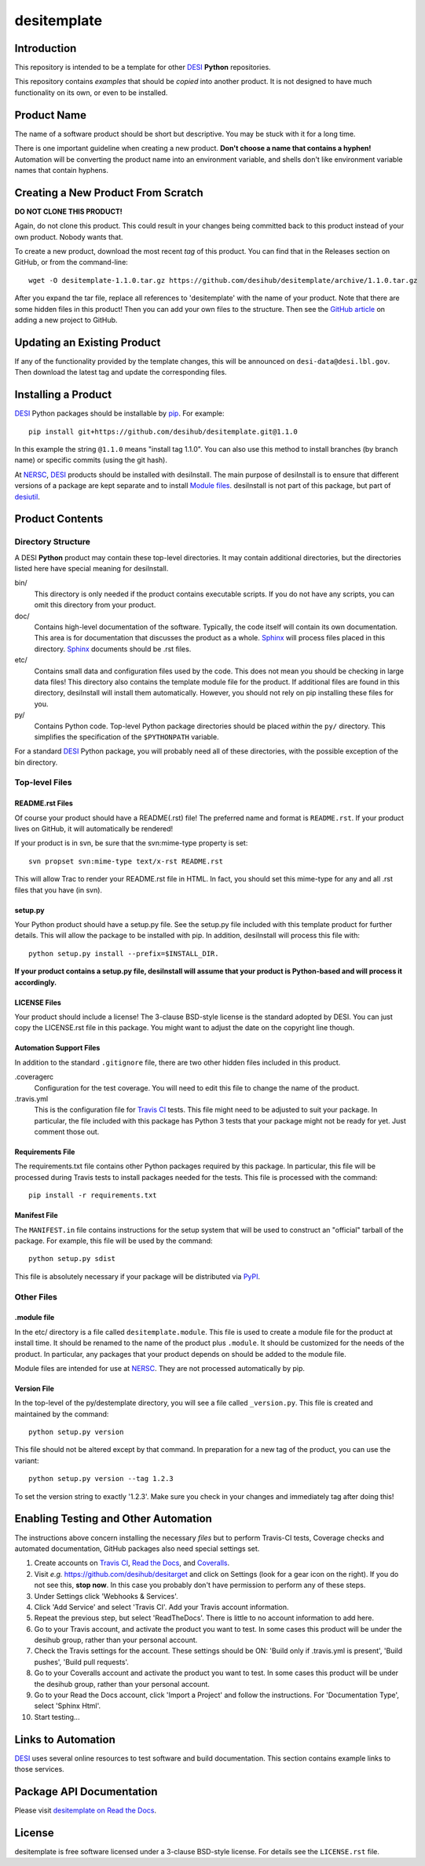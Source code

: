 ============
desitemplate
============

|Actions Status| |Coveralls Status| |Documentation Status|

.. |Actions Status| image:: https://github.com/desihub/desitemplate/workflows/CI/badge.svg
    :target: https://github.com/desihub/desitemplate/actions
    :alt: GitHub Actions CI Status

.. |Coveralls Status| image:: https://coveralls.io/repos/desihub/desitemplate/badge.svg
    :target: https://coveralls.io/github/desihub/desitemplate
    :alt: Test Coverage Status

.. |Documentation Status| image:: https://readthedocs.org/projects/desitemplate/badge/?version=latest
    :target: https://desitemplate.readthedocs.io/en/latest/
    :alt: Documentation Status

Introduction
============

This repository is intended to be a template for other DESI_ **Python** repositories.

.. _DESI: https://desi.lbl.gov

This repository contains *examples* that should be *copied* into another product.
It is not designed to have much functionality on its own, or even to be installed.

Product Name
============

The name of a software product should be short but descriptive.  You may be
stuck with it for a long time.

There is one important guideline when creating a new product.
**Don't choose a name that contains a hyphen!**  Automation will be
converting the product name into an environment variable, and shells don't
like environment variable names that contain hyphens.

Creating a New Product From Scratch
===================================

**DO NOT CLONE THIS PRODUCT!**

Again, do not clone this product.  This could result in your changes being
committed back to this product instead of your own product.  Nobody wants that.

To create a new product, download the most recent *tag* of this product.
You can find that in the Releases section on GitHub, or from the command-line::

    wget -O desitemplate-1.1.0.tar.gz https://github.com/desihub/desitemplate/archive/1.1.0.tar.gz

After you expand the tar file, replace all references to 'desitemplate' with the
name of your product.  Note that there are some hidden files in this product!
Then you can add your own files to the structure.  Then
see the `GitHub article`_ on adding a new project to GitHub.

.. _`GitHub article`: https://help.github.com/articles/adding-an-existing-project-to-github-using-the-command-line/

Updating an Existing Product
============================

If any of the functionality provided by the template changes, this will be
announced on ``desi-data@desi.lbl.gov``.  Then download the latest tag and
update the corresponding files.

Installing a Product
====================

DESI_ Python packages should be installable by pip_.  For example::

    pip install git+https://github.com/desihub/desitemplate.git@1.1.0

In this example the string ``@1.1.0`` means "install tag 1.1.0".  You can
also use this method to install branches (by branch name) or specific commits
(using the git hash).

At NERSC_, DESI_ products should be installed with desiInstall.  The main purpose
of desiInstall is to ensure that different versions of a package are kept
separate and to install `Module files`_.  desiInstall is not part of this package,
but part of desiutil_.

.. _pip: http://pip.readthedocs.org
.. _NERSC: http://www.nersc.gov
.. _desiutil: https://github.com/desihub/desiutil
.. _`Module files`: http://modules.sourceforge.net

Product Contents
================

Directory Structure
-------------------

A DESI **Python** product may contain these top-level directories.  It may contain
additional directories, but the directories listed here have special
meaning for desiInstall.

bin/
    This directory is only needed if the product contains executable scripts.
    If you do not have any scripts, you can omit this directory from your
    product.
doc/
    Contains high-level documentation of the software.  Typically, the code
    itself will contain its own documentation.  This area is for
    documentation that discusses the product as a whole.  Sphinx_
    will process files placed in this directory.
    Sphinx_ documents should be .rst files.
etc/
    Contains small data and configuration files used by the code.  This does not
    mean you should be checking in large data files!  This directory also
    contains the template module file for the product.  If additional files
    are found in this directory, desiInstall will install them automatically.
    However, you should not rely on pip installing these files for you.
py/
    Contains Python code.  Top-level Python package directories should be
    placed *within* the ``py/`` directory.  This simplifies the specification
    of the ``$PYTHONPATH`` variable.

For a standard DESI_ Python package, you will probably need all of these
directories, with the possible exception of the bin directory.

.. _Sphinx: http://sphinx-doc.org

Top-level Files
---------------

README.rst Files
~~~~~~~~~~~~~~~~

Of course your product should have a README(.rst) file!  The preferred name and
format is ``README.rst``.  If your product lives on GitHub, it will automatically
be rendered!

If your product is in svn, be sure that the svn:mime-type property is set::

    svn propset svn:mime-type text/x-rst README.rst

This will allow Trac to render your README.rst file in HTML.  In fact, you should
set this mime-type for any and all .rst files that you have (in svn).

setup.py
~~~~~~~~

Your Python product should have a setup.py file.  See
the setup.py file included with this template product for further details.
This will allow the package to be installed with pip.
In addition, desiInstall will process this file with::

    python setup.py install --prefix=$INSTALL_DIR.

**If your product contains a setup.py file, desiInstall will assume that your
product is Python-based and will process it accordingly.**

LICENSE Files
~~~~~~~~~~~~~

Your product should include a license!  The 3-clause BSD-style license is the
standard adopted by DESI.  You can just copy the LICENSE.rst file in this
package.  You might want to adjust the date on the copyright line though.

Automation Support Files
~~~~~~~~~~~~~~~~~~~~~~~~

In addition to the standard ``.gitignore`` file, there are two other
hidden files included in this product.

.coveragerc
    Configuration for the test coverage.  You will need to edit this file
    to change the name of the product.

.travis.yml
    This is the configuration file for `Travis CI`_ tests.  This file might
    need to be adjusted to suit your package.  In particular, the file
    included with this package has Python 3 tests that your package might not
    be ready for yet.  Just comment those out.

.. _`Travis CI`: http://travis-ci.org

Requirements File
~~~~~~~~~~~~~~~~~

The requirements.txt file contains other Python packages required by this
package.  In particular, this file will be processed during Travis tests to
install packages needed for the tests.  This file is processed with the
command::

    pip install -r requirements.txt

Manifest File
~~~~~~~~~~~~~

The ``MANIFEST.in`` file contains instructions for the setup system that will
be used to construct an "official" tarball of the package.  For example,
this file will be used by the command::

    python setup.py sdist

This file is absolutely necessary if your package will be distributed via
PyPI_.

.. _PyPI: http://pypi.python.org

Other Files
-----------

.module file
~~~~~~~~~~~~

In the etc/ directory is a file called ``desitemplate.module``.  This file is used to
create a module file for the product at install time.  It should be renamed
to the name of the product plus ``.module``.  It should be customized for
the needs of the product.  In particular, any packages that your product
depends on should be added to the module file.

Module files are intended for use at NERSC_.  They are not processed
automatically by pip.

Version File
~~~~~~~~~~~~

In the top-level of the py/destemplate directory, you will see a file called
``_version.py``.  This file is created and maintained by the command::

    python setup.py version

This file should not be altered except by that command.  In preparation for a
new tag of the product, you can use the variant::

    python setup.py version --tag 1.2.3

To set the version string to exactly '1.2.3'.  Make sure you check in your
changes and immediately tag after doing this!

Enabling Testing and Other Automation
=====================================

The instructions above concern installing the necessary *files* but to perform
Travis-CI tests, Coverage checks and automated documentation, GitHub packages
also need special settings set.

#. Create accounts on `Travis CI`_, `Read the Docs`_, and `Coveralls`_.
#. Visit *e.g.* https://github.com/desihub/desitarget and click on
   Settings (look for a gear icon on the right).  If you do not see this,
   **stop now**.  In this case you probably don't have permission to
   perform any of these steps.
#. Under Settings click 'Webhooks & Services'.
#. Click 'Add Service' and select 'Travis CI'.  Add your Travis account information.
#. Repeat the previous step, but select 'ReadTheDocs'.
   There is little to no account information to add here.
#. Go to your Travis account, and activate the product you want to test.
   In some cases this product will be under the desihub group,
   rather than your personal account.
#. Check the Travis settings for the account.  These settings should be ON:
   'Build only if .travis.yml is present', 'Build pushes', 'Build pull requests'.
#. Go to your Coveralls account and activate the product you want to test.
   In some cases this product will be under the desihub group, rather than your
   personal account.
#. Go to your Read the Docs account, click 'Import a Project' and follow the
   instructions.  For 'Documentation Type', select 'Sphinx Html'.
#. Start testing...

.. _`Read the Docs`: https://readthedocs.org
.. _`Coveralls`: https://coveralls.io

Links to Automation
===================

DESI_ uses several online resources to test software and build documentation.
This section contains example links to those services.

Package API Documentation
=========================

Please visit `desitemplate on Read the Docs <https://desitemplate.readthedocs.io/en/latest/>`_.

License
=======

desitemplate is free software licensed under a 3-clause BSD-style license. For details see
the ``LICENSE.rst`` file.
